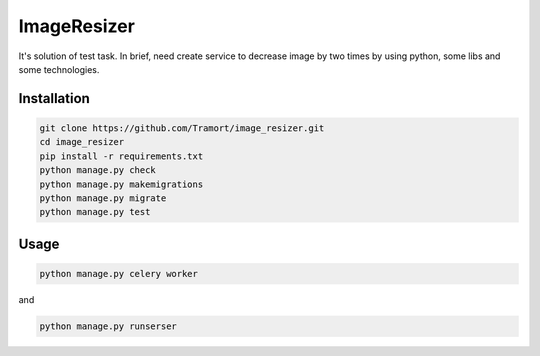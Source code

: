============
ImageResizer
============

It's solution of test task.
In brief, need create service to decrease image by two times by using python, some libs and some technologies.

Installation
------------
.. code::

  git clone https://github.com/Tramort/image_resizer.git
  cd image_resizer
  pip install -r requirements.txt
  python manage.py check
  python manage.py makemigrations
  python manage.py migrate
  python manage.py test

Usage
------------
.. code::

  python manage.py celery worker
  
and  
  
.. code::

  python manage.py runserser
